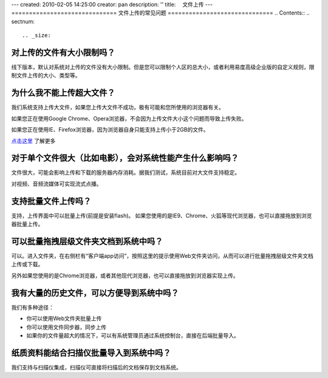 ---
created: 2010-02-05 14:25:00
creator: pan
description: ''
title: 　文件上传
---
==============================
文件上传的常见问题
==============================
.. Contents::
.. sectnum::


.. _size:

对上传的文件有大小限制吗？
=========================================
线下版本，默认对系统对上传的文件没有大小限制。但是您可以限制个人区的总大小，或者利用易度高级企业版的自定义规则，限制文件上传的大小、类型等。



.. _big:

为什么我不能上传超大文件？
====================================
我们系统支持上传大文件，如果您上传大文件不成功，极有可能和您所使用的浏览器有关。

如果您正在使用Google Chrome、Opera浏览器，不会因为上传文件大小这个问题而导致上传失败。

如果您正在使用IE、Firefox浏览器，因为浏览器自身只能支持上传小于2GB的文件。

`点击这里 <http://www.motobit.com/help/scptutl/pa98.htm>`_ 了解更多


.. _influence:

对于单个文件很大（比如电影），会对系统性能产生什么影响吗？
=======================================================================================
文件很大，可能会影响上传和下载的服务器内存消耗。据我们测试，系统目前对大文件支持稳定。

对视频、音频流媒体可实现流式点播。


.. _batch-upload:

支持批量文件上传吗？
=============================
支持，上传界面中可以批量上传(前提是安装flash)。
如果您使用的是IE9、Chrome、火狐等现代浏览器，也可以直接拖放到浏览器批量上传。

.. _batch:

可以批量拖拽层级文件夹文档到系统中吗？
=====================================================================
可以。进入文件夹，在右侧栏有“客户端app访问”，按照这里的提示使用Web文件夹访问，从而可以进行批量拖拽层级文件夹文档上传或下载。

另外如果您使用的是Chrome浏览器，或者其他现代浏览器，也可以直接拖放到浏览器实现上传。


.. _history:

我有大量的历史文件，可以方便导到系统中吗？
==================================================================
我们有多种途径：

- 你可以使用Web文件夹批量上传
- 你可以使用文件同步器，同步上传
- 如果你的文件量超大的情况下，可以有系统管理员通过系统控制台，直接在后端批量导入。


.. _paper:

纸质资料能结合扫描仪批量导入到系统中吗？
=========================================================

我们支持与扫描仪集成，扫描仪可直接将扫描后的文档保存到文档系统。

